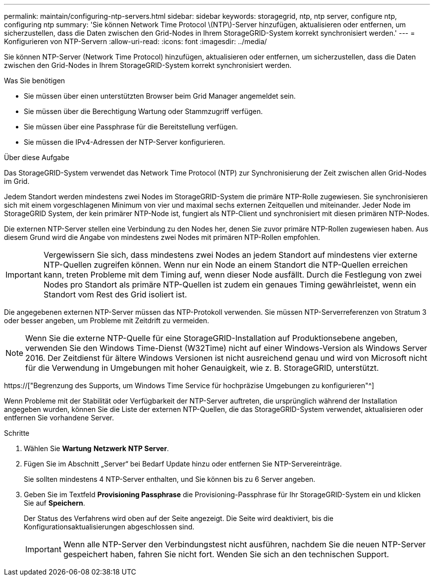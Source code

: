 ---
permalink: maintain/configuring-ntp-servers.html 
sidebar: sidebar 
keywords: storagegrid, ntp, ntp server, configure ntp, configuring ntp 
summary: 'Sie können Network Time Protocol \(NTP\)-Server hinzufügen, aktualisieren oder entfernen, um sicherzustellen, dass die Daten zwischen den Grid-Nodes in Ihrem StorageGRID-System korrekt synchronisiert werden.' 
---
= Konfigurieren von NTP-Servern
:allow-uri-read: 
:icons: font
:imagesdir: ../media/


[role="lead"]
Sie können NTP-Server (Network Time Protocol) hinzufügen, aktualisieren oder entfernen, um sicherzustellen, dass die Daten zwischen den Grid-Nodes in Ihrem StorageGRID-System korrekt synchronisiert werden.

.Was Sie benötigen
* Sie müssen über einen unterstützten Browser beim Grid Manager angemeldet sein.
* Sie müssen über die Berechtigung Wartung oder Stammzugriff verfügen.
* Sie müssen über eine Passphrase für die Bereitstellung verfügen.
* Sie müssen die IPv4-Adressen der NTP-Server konfigurieren.


.Über diese Aufgabe
Das StorageGRID-System verwendet das Network Time Protocol (NTP) zur Synchronisierung der Zeit zwischen allen Grid-Nodes im Grid.

Jedem Standort werden mindestens zwei Nodes im StorageGRID-System die primäre NTP-Rolle zugewiesen. Sie synchronisieren sich mit einem vorgeschlagenen Minimum von vier und maximal sechs externen Zeitquellen und miteinander. Jeder Node im StorageGRID System, der kein primärer NTP-Node ist, fungiert als NTP-Client und synchronisiert mit diesen primären NTP-Nodes.

Die externen NTP-Server stellen eine Verbindung zu den Nodes her, denen Sie zuvor primäre NTP-Rollen zugewiesen haben. Aus diesem Grund wird die Angabe von mindestens zwei Nodes mit primären NTP-Rollen empfohlen.


IMPORTANT: Vergewissern Sie sich, dass mindestens zwei Nodes an jedem Standort auf mindestens vier externe NTP-Quellen zugreifen können. Wenn nur ein Node an einem Standort die NTP-Quellen erreichen kann, treten Probleme mit dem Timing auf, wenn dieser Node ausfällt. Durch die Festlegung von zwei Nodes pro Standort als primäre NTP-Quellen ist zudem ein genaues Timing gewährleistet, wenn ein Standort vom Rest des Grid isoliert ist.

Die angegebenen externen NTP-Server müssen das NTP-Protokoll verwenden. Sie müssen NTP-Serverreferenzen von Stratum 3 oder besser angeben, um Probleme mit Zeitdrift zu vermeiden.


NOTE: Wenn Sie die externe NTP-Quelle für eine StorageGRID-Installation auf Produktionsebene angeben, verwenden Sie den Windows Time-Dienst (W32Time) nicht auf einer Windows-Version als Windows Server 2016. Der Zeitdienst für ältere Windows Versionen ist nicht ausreichend genau und wird von Microsoft nicht für die Verwendung in Umgebungen mit hoher Genauigkeit, wie z. B. StorageGRID, unterstützt.

https://["Begrenzung des Supports, um Windows Time Service für hochpräzise Umgebungen zu konfigurieren"^]

Wenn Probleme mit der Stabilität oder Verfügbarkeit der NTP-Server auftreten, die ursprünglich während der Installation angegeben wurden, können Sie die Liste der externen NTP-Quellen, die das StorageGRID-System verwendet, aktualisieren oder entfernen Sie vorhandene Server.

.Schritte
. Wählen Sie *Wartung* *Netzwerk* *NTP Server*.
. Fügen Sie im Abschnitt „Server“ bei Bedarf Update hinzu oder entfernen Sie NTP-Servereinträge.
+
Sie sollten mindestens 4 NTP-Server enthalten, und Sie können bis zu 6 Server angeben.

. Geben Sie im Textfeld *Provisioning Passphrase* die Provisioning-Passphrase für Ihr StorageGRID-System ein und klicken Sie auf *Speichern*.
+
Der Status des Verfahrens wird oben auf der Seite angezeigt. Die Seite wird deaktiviert, bis die Konfigurationsaktualisierungen abgeschlossen sind.

+

IMPORTANT: Wenn alle NTP-Server den Verbindungstest nicht ausführen, nachdem Sie die neuen NTP-Server gespeichert haben, fahren Sie nicht fort. Wenden Sie sich an den technischen Support.


